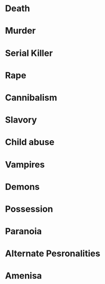 #+STARTUP: hidestar
#+STARTUP: indent

* Death

* Murder

* Serial Killer

* Rape

* Cannibalism

* Slavory

* Child abuse

* Vampires

* Demons

* Possession

* Paranoia

* Alternate Pesronalities

* Amenisa
